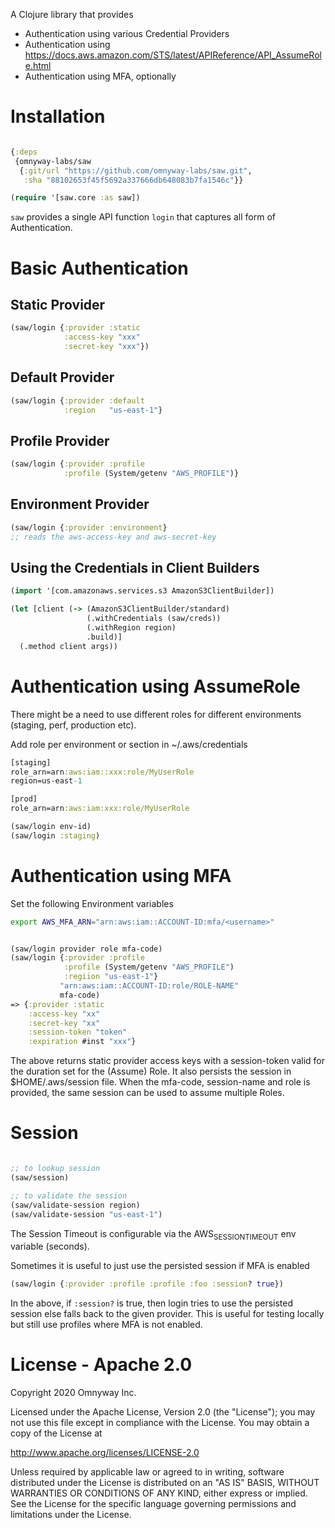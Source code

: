 
A Clojure library that provides

  - Authentication using various Credential Providers
  - Authentication using https://docs.aws.amazon.com/STS/latest/APIReference/API_AssumeRole.html
  - Authentication using MFA, optionally

* Installation

#+BEGIN_SRC clojure

{:deps
 {omnyway-labs/saw
  {:git/url "https://github.com/omnyway-labs/saw.git",
   :sha "88102653f45f5692a337666db648083b7fa1546c"}}

(require '[saw.core :as saw])
#+END_SRC

=saw= provides a single API function =login= that captures all form of Authentication.

* Basic Authentication
** Static Provider

#+BEGIN_SRC clojure
(saw/login {:provider :static
            :access-key "xxx"
            :secret-key "xxx"})
#+END_SRC

** Default Provider

#+BEGIN_SRC clojure
(saw/login {:provider :default
            :region   "us-east-1"}
#+END_SRC

** Profile Provider

#+BEGIN_SRC clojure
(saw/login {:provider :profile
            :profile (System/getenv "AWS_PROFILE")}
#+END_SRC

** Environment Provider

#+BEGIN_SRC clojure
(saw/login {:provider :environment}
;; reads the aws-access-key and aws-secret-key
#+END_SRC

** Using the Credentials in Client Builders

#+BEGIN_SRC clojure
(import '[com.amazonaws.services.s3 AmazonS3ClientBuilder])

(let [client (-> (AmazonS3ClientBuilder/standard)
                 (.withCredentials (saw/creds))
                 (.withRegion region)
                 .build)]
  (.method client args))

#+END_SRC

* Authentication using AssumeRole

There might be a need to use different roles for different
environments (staging, perf, production etc).

Add role per environment or section in ~/.aws/credentials
#+BEGIN_SRC clojure
[staging]
role_arn=arn:aws:iam::xxx:role/MyUserRole
region=us-east-1

[prod]
role_arn=arn:aws:iam:xxx:role/MyUserRole
#+END_SRC

#+BEGIN_SRC clojure
(saw/login env-id)
(saw/login :staging)

#+END_SRC

* Authentication using MFA

Set the following Environment variables

#+BEGIN_SRC sh
export AWS_MFA_ARN="arn:aws:iam::ACCOUNT-ID:mfa/<username>"
#+END_SRC

#+BEGIN_SRC clojure

(saw/login provider role mfa-code)
(saw/login {:provider :profile
            :profile (System/getenv "AWS_PROFILE")
            :regiion "us-east-1"}
           "arn:aws:iam::ACCOUNT-ID:role/ROLE-NAME"
           mfa-code)
=> {:provider :static
    :access-key "xx"
    :secret-key "xx"
    :session-token "token"
    :expiration #inst "xxx"}
#+END_SRC

The above returns static provider access keys with a session-token
valid for the duration set for the (Assume) Role. It also persists the
session in $HOME/.aws/session file.
When the mfa-code, session-name and role is provided, the same session
can be used to assume multiple Roles.

* Session


#+BEGIN_SRC clojure

;; to lookup session
(saw/session)

;; to validate the session
(saw/validate-session region)
(saw/validate-session "us-east-1")
#+END_SRC

The Session Timeout is configurable via the AWS_SESSION_TIMEOUT env
variable (seconds).


Sometimes it is useful to just use the persisted session if MFA is
enabled
#+BEGIN_SRC clojure
(saw/login {:provider :profile :profile :foo :session? true})
#+END_SRC

In the above, if =:session?= is true, then login tries to use the
persisted session else falls back to the given provider. This is
useful for testing locally but still use profiles where MFA is not
enabled.

* License - Apache 2.0

Copyright 2020 Omnyway Inc.

Licensed under the Apache License, Version 2.0 (the "License");
you may not use this file except in compliance with the License.
You may obtain a copy of the License at

[[http://www.apache.org/licenses/LICENSE-2.0]]

Unless required by applicable law or agreed to in writing, software
distributed under the License is distributed on an "AS IS" BASIS,
WITHOUT WARRANTIES OR CONDITIONS OF ANY KIND, either express or implied.
See the License for the specific language governing permissions and
limitations under the License.
